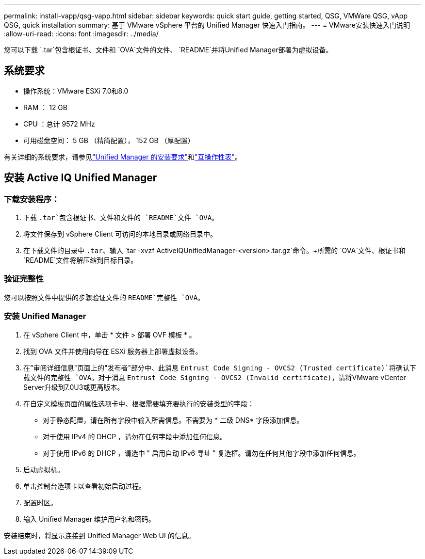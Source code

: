 ---
permalink: install-vapp/qsg-vapp.html 
sidebar: sidebar 
keywords: quick start guide, getting started, QSG, VMWare QSG, vApp QSG, quick installation 
summary: 基于 VMware vSphere 平台的 Unified Manager 快速入门指南。 
---
= VMware安装快速入门说明
:allow-uri-read: 
:icons: font
:imagesdir: ../media/


[role="lead"]
您可以下载 `.tar`包含根证书、文件和 `OVA`文件的文件、 `README`并将Unified Manager部署为虚拟设备。



== 系统要求

* 操作系统：VMware ESXi 7.0和8.0
* RAM ： 12 GB
* CPU ：总计 9572 MHz
* 可用磁盘空间： 5 GB （精简配置）， 152 GB （厚配置）


有关详细的系统要求，请参见link:../install-vapp/concept_requirements_for_installing_unified_manager.html["Unified Manager 的安装要求"]和link:http://mysupport.netapp.com/matrix["互操作性表"]。



== 安装 Active IQ Unified Manager



=== 下载安装程序：

. 下载 `.tar`包含根证书、文件和文件的 `README`文件 `OVA`。
. 将文件保存到 vSphere Client 可访问的本地目录或网络目录中。
. 在下载文件的目录中 `.tar`、输入 `tar -xvzf ActiveIQUnifiedManager-<version>.tar.gz`命令。+所需的 `OVA`文件、根证书和 `README`文件将解压缩到目标目录。




=== 验证完整性

您可以按照文件中提供的步骤验证文件的 `README`完整性 `OVA`。



=== 安装 Unified Manager

. 在 vSphere Client 中，单击 * 文件 > 部署 OVF 模板 * 。
. 找到 OVA 文件并使用向导在 ESXi 服务器上部署虚拟设备。
. 在"审阅详细信息"页面上的"发布者"部分中、此消息 `Entrust Code Signing - OVCS2 (Trusted certificate)`将确认下载文件的完整性 `OVA`。对于消息 `Entrust Code Signing - OVCS2 (Invalid certificate)`，请将VMware vCenter Server升级到7.0U3或更高版本。
. 在自定义模板页面的属性选项卡中、根据需要填充要执行的安装类型的字段：
+
** 对于静态配置，请在所有字段中输入所需信息。不需要为 * 二级 DNS* 字段添加信息。
** 对于使用 IPv4 的 DHCP ，请勿在任何字段中添加任何信息。
** 对于使用 IPv6 的 DHCP ，请选中 " 启用自动 IPv6 寻址 " 复选框。请勿在任何其他字段中添加任何信息。


. 启动虚拟机。
. 单击控制台选项卡以查看初始启动过程。
. 配置时区。
. 输入 Unified Manager 维护用户名和密码。


安装结束时，将显示连接到 Unified Manager Web UI 的信息。
